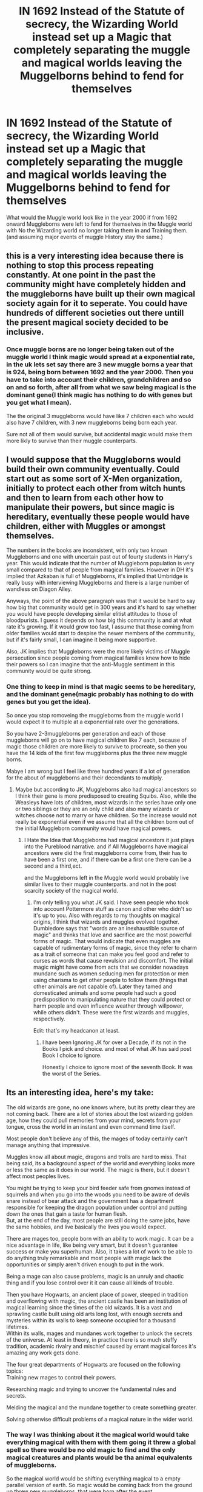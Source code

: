 #+TITLE: IN 1692 Instead of the Statute of secrecy, the Wizarding World instead set up a Magic that completely separating the muggle and magical worlds leaving the Muggelborns behind to fend for themselves

* IN 1692 Instead of the Statute of secrecy, the Wizarding World instead set up a Magic that completely separating the muggle and magical worlds leaving the Muggelborns behind to fend for themselves
:PROPERTIES:
:Author: Call0013
:Score: 13
:DateUnix: 1603920947.0
:DateShort: 2020-Oct-29
:FlairText: Prompt/Discussion
:END:
What would the Muggle world look like in the year 2000 if from 1692 onward Muggleborns were left to fend for themselves in the Muggle world with No the Wizarding world no longer taking them in and Training them.(and assuming major events of muggle History stay the same.)


** this is a very interesting idea because there is nothing to stop this process repeating constantly. At one point in the past the community might have completely hidden and the muggleborns have built up their own magical society again for it to seperate. You could have hundreds of different societies out there untill the present magical society decided to be inclusive.
:PROPERTIES:
:Author: jasoneill23
:Score: 12
:DateUnix: 1603938313.0
:DateShort: 2020-Oct-29
:END:

*** Once muggle borns are no longer being taken out of the muggle world I think magic would spread at a exponential rate, in the uk lets set say there are 3 new muggle borns a year that is 924, being born between 1692 and the year 2000. Then you have to take into account their children, grandchildren and so on and so forth, after all from what we saw being magical is the dominant gene(I think magic has nothing to do with genes but you get what I mean).

The the original 3 muggleborns would have like 7 children each who would also have 7 children, with 3 new muggleborns being born each year.

Sure not all of them would survive, but accidental magic would make them more likly to survive than their muggle counterparts.
:PROPERTIES:
:Author: Call0013
:Score: 3
:DateUnix: 1603949306.0
:DateShort: 2020-Oct-29
:END:


** I would suppose that the Muggleborns would build their own community eventually. Could start out as some sort of X-Men organization, initially to protect each other from witch hunts and then to learn from each other how to manipulate their powers, but since magic is hereditary, eventually these people would have children, either with Muggles or amongst themselves.

The numbers in the books are inconsistent, with only two known Muggleborns and one with uncertain past out of fourty students in Harry's year. This would indicate that the number of Muggleborn population is very small compared to that of people from magical families. However in DH it's implied that Azkaban is full of Muggleborns, it's implied that Umbridge is really busy with interviewing Muggleborns and there is a large number of wandless on Diagon Alley.

Anyways, the point of the above paragraph was that it would be hard to say how big that community would get in 300 years and it's hard to say whether you would have people developing similar elitist attitudes to those of bloodpurists. I guess it depends on how big this community is and at what rate it's growing. If it would grow too fast, I assume that those coming from older families would start to despise the newer members of the community, but if it's fairly small, I can imagine it being more supportive.

Also, JK implies that Muggleborns were the more likely victims of Muggle persecution since people coming from magical families knew how to hide their powers so I can imagine that the anti-Muggle sentiment in this community would be quite strong.
:PROPERTIES:
:Author: I_love_DPs
:Score: 7
:DateUnix: 1603944354.0
:DateShort: 2020-Oct-29
:END:

*** One thing to keep in mind is that magic seems to be hereditary, and the dominant gene(magic probably has nothing to do with genes but you get the idea).

So once you stop romoveing the muggleborns from the muggle world I would expect it to multiple at a exponential rate over the generations.

So you have 2-3muggleborns per generation and each of those muggleborns will go on to have magical children like 7 each, because of magic those children are more likely to survive to procreate, so then you have the 14 kids of the first few muggleborns plus the three new muggle borns.

Mabye I am wrong but I feel like three hundred years if a lot of generation for the about of muggleborns and their decendants to multiply.
:PROPERTIES:
:Author: Call0013
:Score: 4
:DateUnix: 1603948553.0
:DateShort: 2020-Oct-29
:END:

**** Maybe but according to JK, Muggleborns also had magical ancestors so I think their gene is more predisposed to creating Squibs. Also, while the Weasleys have lots of children, most wizards in the series have only one or two siblings or they are an only child and also many wizards or witches choose not to marry or have children. So the increase would not really be exponential even if we assume that all the children born out of the initial Muggleborn community would have magical powers.
:PROPERTIES:
:Author: I_love_DPs
:Score: 3
:DateUnix: 1603950206.0
:DateShort: 2020-Oct-29
:END:

***** I Hate the Idea that Muggleborns had magical ancestors it just plays into the Pureblood narrative. and if All Muggleborns have magical ancestors were did the first muggleborns come from, their has to have been a first one, and if there can be a first one there can be a second and a third,ect.

and the Muggleborns left in the Muggle world would probably live similar lives to their muggle counterparts. and not in the post scarcity society of the magical world.
:PROPERTIES:
:Author: Call0013
:Score: 2
:DateUnix: 1603951283.0
:DateShort: 2020-Oct-29
:END:

****** I'm only telling you what JK said. I have seen people who took into account Pottermore stuff as canon and other who didn't so it's up to you. Also with regards to my thoughts on magical origins, I think that wizards and muggles evolved together. Dumbledore says that "words are an inexhaustible source of magic" and thinks that love and sacrifice are the most powerful forms of magic. That would indicate that even muggles are capable of rudimentary forms of magic, since they refer to charm as a trait of someone that can make you feel good and refer to curses as words that cause revulsion and discomfort. The initial magic might have come from acts that we consider nowadays mundane such as women seducing men for protection or men using charisma to get other people to follow them (things that other animals are not capable of). Later they tamed and domesticated animals and some people had such a good predisposition to manipulating nature that they could protect or harm people and even influence weather through willpower, while others didn't. These were the first wizards and muggles, respectively.

Edit: that's my headcanon at least.
:PROPERTIES:
:Author: I_love_DPs
:Score: 2
:DateUnix: 1603951750.0
:DateShort: 2020-Oct-29
:END:

******* I have been Ignoring JK for over a Decade, if its not in the Books I pick and choice. and most of what JK has said post Book I choice to ignore.

Honestly I choice to ignore most of the seventh Book. It was the worst of the Series.
:PROPERTIES:
:Author: Call0013
:Score: 3
:DateUnix: 1603952348.0
:DateShort: 2020-Oct-29
:END:


** *Its an interesting idea, here's my take:*

The old wizards are gone, no one knows where, but its pretty clear they are not coming back. There are a lot of stories about the lost wizarding golden age, how they could pull memories from your mind, secrets from your tongue, cross the world in an instant and even command time itself.

Most people don't believe any of this, the mages of today certainly can't manage anything that impressive.

Muggles know all about magic, dragons and trolls are hard to miss. That being said, its a background aspect of the world and everything looks more or less the same as it does in our world. The magic is there, but it doesn't affect most peoples lives.

You might be trying to keep your bird feeder safe from gnomes instead of squirrels and when you go into the woods you need to be aware of devils snare instead of bear attack and the government has a department responsible for keeping the dragon population under control and putting down the ones that gain a taste for human flesh.\\
But, at the end of the day, most people are still doing the same jobs, have the same hobbies, and live basically the lives you would expect.

There are mages too, people born with an ability to work magic. It can be a nice advantage in life, like being very smart, but it doesn't guarantee success or make you superhuman. Also, it takes a lot of work to be able to do anything truly remarkable and most people with magic lack the opportunities or simply aren't driven enough to put in the work.

Being a mage can also cause problems, magic is an unruly and chaotic thing and if you lose control over it it can cause all kinds of trouble.

Then you have Hogwarts, an ancient place of power, steeped in tradition and overflowing with magic, the ancient castle has been an institution of magical learning since the times of the old wizards. It is a vast and sprawling castle built using old arts long lost, with enough secrets and mysteries within its walls to keep someone occupied for a thousand lifetimes.\\
Within its walls, mages and mundanes work together to unlock the secrets of the universe. At least in theory, in practice there is so much stuffy tradition, academic rivalry and mischief caused by errant magical forces it's amazing any work gets done.

The four great departments of Hogwarts are focused on the following topics:\\
Training new mages to control their powers.

Researching magic and trying to uncover the fundamental rules and secrets.

Melding the magical and the mundane together to create something greater.

Solving otherwise difficult problems of a magical nature in the wider world.
:PROPERTIES:
:Author: wizzard-of-time
:Score: 5
:DateUnix: 1603977479.0
:DateShort: 2020-Oct-29
:END:

*** The way I was thinking about it the magical world would take everything magical with them with them going it threw a global spell so there would be no old magic to find and the only magical creatures and plants would be tha animal equivalents of muggleborns.

So the magical world would be shifting everything magical to a empty parallel version of earth. So magic would be coming back from the ground up threw new muggleborns, that were born after the event.
:PROPERTIES:
:Author: Call0013
:Score: 2
:DateUnix: 1603978264.0
:DateShort: 2020-Oct-29
:END:

**** Less interesting but also valid
:PROPERTIES:
:Author: wizzard-of-time
:Score: 1
:DateUnix: 1603980264.0
:DateShort: 2020-Oct-29
:END:

***** Don't get me wrong Just the Wizards and Witch's disappearing and leaving all their magical creatures,plants,structures,ect behind to run wild and be found by the muggle and new muggleborns is interesting but just not what I was thinking of.
:PROPERTIES:
:Author: Call0013
:Score: 1
:DateUnix: 1603982771.0
:DateShort: 2020-Oct-29
:END:

****** I think both games are interesting and worth exploring tbh
:PROPERTIES:
:Author: karigan_g
:Score: 1
:DateUnix: 1604022638.0
:DateShort: 2020-Oct-30
:END:


** Reminds me of this oneshot: linkffn(The Wall by CypressWand)

After Sirius' trip to the Veil, he ends up in an AU where Grindelwald and Dumbledore together arranged to completely split up the Wizards and the Muggles from each other, with a magical wall.

I was intrigued and slightly disappointed that it didn't go further than an oneshot.
:PROPERTIES:
:Author: Fredrik1994
:Score: 1
:DateUnix: 1604009643.0
:DateShort: 2020-Oct-30
:END:

*** [[https://www.fanfiction.net/s/13257399/1/][*/The Wall/*]] by [[https://www.fanfiction.net/u/6460126/CypressWand][/CypressWand/]]

#+begin_quote
  A short tale where Sirius Black stumbles upon a different side of the story as he falls through the Veil. STORY: COMPLETE
#+end_quote

^{/Site/:} ^{fanfiction.net} ^{*|*} ^{/Category/:} ^{Harry} ^{Potter} ^{*|*} ^{/Rated/:} ^{Fiction} ^{T} ^{*|*} ^{/Words/:} ^{1,910} ^{*|*} ^{/Reviews/:} ^{6} ^{*|*} ^{/Favs/:} ^{12} ^{*|*} ^{/Follows/:} ^{13} ^{*|*} ^{/Published/:} ^{4/10/2019} ^{*|*} ^{/Status/:} ^{Complete} ^{*|*} ^{/id/:} ^{13257399} ^{*|*} ^{/Language/:} ^{English} ^{*|*} ^{/Genre/:} ^{Suspense/Adventure} ^{*|*} ^{/Characters/:} ^{Sirius} ^{B.,} ^{Lily} ^{Evans} ^{P.,} ^{Severus} ^{S.,} ^{Albus} ^{D.} ^{*|*} ^{/Download/:} ^{[[http://www.ff2ebook.com/old/ffn-bot/index.php?id=13257399&source=ff&filetype=epub][EPUB]]} ^{or} ^{[[http://www.ff2ebook.com/old/ffn-bot/index.php?id=13257399&source=ff&filetype=mobi][MOBI]]}

--------------

*FanfictionBot*^{2.0.0-beta} | [[https://github.com/FanfictionBot/reddit-ffn-bot/wiki/Usage][Usage]] | [[https://www.reddit.com/message/compose?to=tusing][Contact]]
:PROPERTIES:
:Author: FanfictionBot
:Score: 1
:DateUnix: 1604009672.0
:DateShort: 2020-Oct-30
:END:


** Honestly my first thought of what would happen would be a world of Super Heroes (and of course, Super Villians).

I personally head-canon that any person that can use a foci can also do the same magics without a foci, perhaps just taking more concentration or power if you want a limiting factor.

Of course, if all the new muggleborn aren't trained in their magic then they won't necessarily know what their power can do, they just know they can do somethings. For example, a muggleborn who learns that they can have a seeming telekinetic ability may not then think to try pyrokinetic abilities, because they 'know' that they're telekinetic.

This could go hand in hand with the idea of magical affinities, someone who would have had an affinity for transfiguration magics will more likely to be, say, a shapeshifter (whether that's through a natural metamorphmagus talent or through some sub-conscious self transfiguration, the effect would be similar if not the same), or someone with a natural affinity for herbology based magics might be able to make plants grow on demand. Most if not all of the typical super power traits could be ascribed to an affinity with a particular type of magic.

This could even explain the relative scarcity of super powered people compared to even the number of magicals that we think exist in the HP verse. After all even if anyone /can/ do wandless magic if they can do wanded magic, it's still hard to do. Only the most powerful or focused or determined individuals are likely to ever really claim the same sort of mastery over wandless magic compared to their wanded magic.\\
This means that most magicals in this world will the type of people who either have a very specific (and low level) ability: say a fortune teller or medium (divination affinity); or someone who has perfect aim; or someone who has better than average luck; and so on. Or they'll be people who perform a 'miracle' of some kind, like you can see in real news, say someone bending a car door out of shape to rescue someone from a car crash.

This way, you'd have a few dozen/hundred/thousand super powered individuals, coming from those with the most potential (be it power or focus or will power) matching up with a particular magical affinity.
:PROPERTIES:
:Author: sineout
:Score: 1
:DateUnix: 1604349535.0
:DateShort: 2020-Nov-03
:END:
